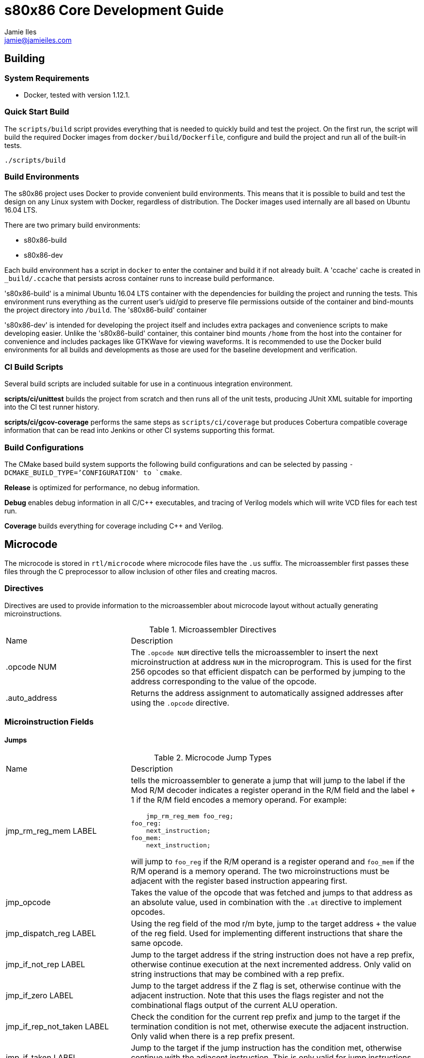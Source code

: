 = s80x86 Core Development Guide
Jamie Iles <jamie@jamieiles.com>

:source-highlighter: coderay

== Building

=== System Requirements

- Docker, tested with version 1.12.1.

=== Quick Start Build

The `scripts/build` script provides everything that is needed to quickly build
and test the project.  On the first run, the script will build the required
Docker images from `docker/build/Dockerfile`, configure and build the project
and run all of the built-in tests.

[source,bash]
----
./scripts/build
----

=== Build Environments

The s80x86 project uses Docker to provide convenient build environments.  This
means that it is possible to build and test the design on any Linux system
with Docker, regardless of distribution.  The Docker images used internally
are all based on Ubuntu 16.04 LTS.

There are two primary build environments:

  - s80x86-build
  - s80x86-dev

Each build environment has a script in `docker` to enter the container and
build it if not already built.  A 'ccache' cache is created in
`_build/.ccache` that persists across container runs to increase build
performance.

's80x86-build' is a minimal Ubuntu 16.04 LTS container with the dependencies for
building the project and running the tests.  This environment runs everything
as the current user's uid/gid to preserve file permissions outside of the
container and bind-mounts the project directory into `/build`.  The
's80x86-build' container 

's80x86-dev' is intended for developing the project itself and includes extra
packages and convenience scripts to make developing easier.  Unlike the
's80x86-build' container, this container bind mounts `/home` from the host
into the container for convenience and includes packages like GTKWave for
viewing waveforms.  It is recommended to use the Docker build environments for
all builds and developments as those are used for the baseline development and
verification.

=== CI Build Scripts

Several build scripts are included suitable for use in a continuous
integration environment.

*scripts/ci/unittest* builds the project from scratch and then runs all of the
unit tests, producing JUnit XML suitable for importing into the CI test runner
history.

*scripts/ci/gcov-coverage* performs the same steps as `scripts/ci/coverage`
but produces Cobertura compatible coverage information that can be read into
Jenkins or other CI systems supporting this format.

=== Build Configurations

The CMake based build system supports the following build configurations and
can be selected by passing `-DCMAKE_BUILD_TYPE=`'CONFIGURATION' to `cmake`.

*Release* is optimized for performance, no debug information.

*Debug* enables debug information in all C/{cpp} executables, and tracing of
Verilog models which will write VCD files for each test run.

*Coverage* builds everything for coverage including {cpp} and Verilog.

== Microcode

The microcode is stored in `rtl/microcode` where microcode files have the
`.us` suffix.  The microassembler first passes these files through the C
preprocessor to allow inclusion of other files and creating macros.

=== Directives

Directives are used to provide information to the microassembler about
microcode layout without actually generating microinstructions.

.Microassembler Directives
[cols="3,7"]
|===
| Name | Description
| .opcode NUM
| The `.opcode NUM` directive tells the microassembler to insert the next
  microinstruction at address `NUM` in the microprogram.  This is used for the
  first 256 opcodes so that efficient dispatch can be performed by jumping to
  the address corresponding to the value of the opcode.
| .auto_address
| Returns the address assignment to automatically assigned addresses after
  using the `.opcode` directive.
|===

=== Microinstruction Fields

==== Jumps

.Microcode Jump Types
[cols="3,7"]
|===
| Name | Description
| jmp_rm_reg_mem LABEL a| tells the microassembler to generate a jump that will
jump to the label if the Mod R/M decoder indicates a register operand in the
R/M field and the label + 1 if the R/M field encodes a memory operand.  For
example:

[source,asm]
----
    jmp_rm_reg_mem foo_reg;
foo_reg:
    next_instruction;
foo_mem:
    next_instruction;
----

will jump to `foo_reg` if the R/M operand is a register operand and `foo_mem`
if the R/M operand is a memory operand.  The two microinstructions must be
adjacent with the register based instruction appearing first.

| jmp_opcode | Takes the value of the opcode that was fetched and jumps to
  that address as an absolute value, used in combination with the `.at`
  directive to implement opcodes.

| jmp_dispatch_reg LABEL | Using the reg field of the mod r/m byte, jump to
  the target address + the value of the reg field.  Used for implementing
  different instructions that share the same opcode.

| jmp_if_not_rep LABEL | Jump to the target address if the string instruction
  does not have a rep prefix, otherwise continue execution at the next
  incremented address.  Only valid on string instructions that may be combined
  with a rep prefix.

| jmp_if_zero LABEL | Jump to the target address if the Z flag is set,
  otherwise continue with the adjacent instruction.  Note that this uses the
  flags register and not the combinational flags output of the current ALU
  operation.

| jmp_if_rep_not_taken LABEL | Check the condition for the current rep prefix
  and jump to the target if the termination condition is not met, otherwise
  execute the adjacent instruction.  Only valid when there is a rep prefix
  present.

| jmp_if_taken LABEL | Jump to the target if the jump instruction has the
  condition met, otherwise continue with the adjacent instruction.  This is
  only valid for jump instructions, and INTO.

| jmp LABEL | An unconditional jump, will always transfer control to LABEL.
|===

=== Data Sources

.Microcode Data Sources
[cols="3,7"]
|===
| Name | Description
| ra_sel | Which general purpose register to fetch for RA.  Note that register
  fetches have a single cycle latency.  Only valid when `ra_modrm_rm_reg` is
  not set.
| rb_cl | Set to use the value of `CL` for RB after a single cycle of latency,
  used primarily for shifts.
| segment | Set the default segment for the memory operation or segment
  register read.  This is the default segment and may be overriden with a
  segment override prefix unless `segment_force` is also set.
| a_sel a|
  Selects which operand source to use for the internal A bus:

    - RA: the fetched RA GPR value.
    - IP: the instruction pointer of the next instruction.
    - MAR: the contents of the memory address register.
    - MDR: the contents of the memory data register.
| b_sel a|
  Selects which operand source to use for the internal B bus:

    - RB: the fetched RB GPR value.
    - IMMEDIATE: an immediate value, either from the immediate reader or from
    the constant pool if a microinstruction defined constant is being used.
    - SR: the fetched segment register value.
    - TEMP: the contents of the temporary register.
| immediate | The immediate constant to use.  This forms a constant pool in
  the microcode and can be used for operations such as fetching exception
  handler addresses, incrementing/decrementing pointers etc.
| mar_wr_sel a| Selects the source of the value to be written to the memory
  address register:

    - EA: the effective address calculated by the mod r/m decoder.
    - Q: the Q bus driven by the ALU.
|===

=== Control Signals

.Microcode Control Signals
[cols="3,7"]
|===
| Name | Description
| next_instruction | Ends processing of the current instruction, will check
  for pending interrupts, jump to the instruction dispatch address, update
  CS:IP and reset any intermediate state.
| mar_write | Write the value of the `mar_wr_sel` source into the memory
  address register.
| mdr_write | Write the value of the ALU output into the memory data register.
| mem_read | Perform a memory access with the specified segment and memory
  address register value, reading into the memory data register.  Note that
  the segment register must have had the fetch initiated in the previous
  instruction and should be held for the duration of the access.  This field
  will cause the microsequencer to stall until the access is complete.  The
  `width` field will specify the size of the access.
| mem_write | Perform a memory write, writing the contents of the memory data
  register to the address specified by the fetched segment and the memory
  address register.  As with `mem_read`, the segment must have had the fetch
  initiated in the previous instruction and held for the duration of this
  instruction.
| sr_wr_sel | The destination segment register for a segment register write
  operation.
| segment_force | When used in combination with the `segment` field, this will
  force that segment to be used unconditionally, ignoring any segment override
  prefix.
| alu_op | The ALU operation to execute, see
  "scripts/microassembler/microasm/types.py" for a full list of operations.
| update_flags a| A list of flags that should be written when performing an ALU
  operation.  If not specified, no flags will be update.  For example:

[source,asm]
----
    alu_op ADD, update_flags CF OF ZF AF
----

will update the carry, overflow, zero and adjust flags to the result of the
ALU operation.
| fifo_pop | Pop a single byte from the prefetch FIFO, used in combination
with `jmp_opcode` to implement opcode dispatch.
| modrm_start | Trigger the mod r/m decoding.  This will stall until complete
  and calculate any effective addresses required.
| rd_sel_source a| The source of the destination register number:

  - MODRM_REG: use the reg field of the mod r/m byte as the destination
  register.
  - MODRM_RM_REG: use the rm field of the mod r/m byte as the destination
  register.
  - MICROCODE_RD_SEL: use the rd_sel field of the instruction to select the
  destination register.

| reg_wr_en | Causes the result to be written to the destination register.
| reg_wr_source a| Selects which result should be written to the destination
  register:

  - Q: the result of the ALU operation.
  - QUOTIENT: the quotient of a division operation.
  - REMAINDER: the remainder of a division operation.

| tmp_wr_en | Set to write the output of the ALU into the temporary register.
| tmp_wr_sel a| Select the source of the temporary register write:

  - Q_LOW: the low 16-bits of the ALU output by default.
  - Q_HIGH: the high 16-bits of the ALU output, only used for 16x16
  multiplications.

| width | Selects the width of the operation.  Defaults to 16-bit, but "width
  8" will perform byte operations for register read/write, memory read/write,
  immediate fetch and ALU operations.
| load_ip | Causes the ALU result to be used as the new IP to be taken when
  the next instruction is executed.
| read_immed | Triggers the immediate reader to read an immediate from the
  instruction stream with the specified width.
| io | Combined with `mem_read`/`mem_write` to indicate that the operation
  should use the I/O address space.  This will cause the segment to be ignored
  and the io pin to be asserted for the duration of this microinstruction.
| lock | Sets the lock prefix, the lock pin will be asserted for the remainder
  of the microprogram.
|===

== Debug

The microsequencer provides a very simple way to implement on-chip debug.  The
core has a number of signals to interface between a debug controller
(typically JTAG) and the microsequencer.  These signals are all in the core
clock domain and will require synchronization with a debug controller in a
different clock domain.

The debug mechanism works by putting the core into a halt mode where it will
perform a tight loop in the microsequencer at which point other debug
operations can be issued.  Operations are issued by running a microprogram at
a known address allowing more debug procedures to be added easily.  To perform
a debug operation, the debug controller first halts the core by raising
`debug_seize` and waits for the core to enter the halted state with
`debug_stopped` asserted which will be at the end of the current microprogram.
Once stopped, the controller can write data to the temporary register if
required with `debug_wr_val` and `debug_wr_en` and then run the debug procedure
by writing the procedure address to `debug_addr` and asserting `debug_run` for
a single clock cycle.

=== Debug Signals

.Debug Interface Signals
[cols="2,1,1,3",options="header"]
|===
| Name | Width | Direction | Description

| debug_stopped | 1 | output | Asserted when the core is in a debug halt and
  is ready for debug operations.  The debug controller must not issue any
  operations when `debug_stopped` is not asserted.
| debug_seize | 1 | input | Asserted by the controller to request that the core
  enters debug mode.  This may be deasserted once `debug_stopped` has been
  asserted and then the run procedure executed to continue normal operation.
| debug_addr | 8 | input | The address of the debug procedure to execute, must
  be written at the same time as `debug_run`.  The core will run the procedure
  at 100h + `debug_addr`.
| debug_run | 1 | input | Asserted by the debug controller to begin the debug
  procedure specified in `debug_addr`.
| debug_wr_val | 16 | input | Asserted by the debug controller to write the
  value in `debug_wr_val` into the temporary register.
| debug_wr_en | 1 | input | Asserted by the debug controller to write
  `debug_wr_val` into the temporary register.
|===

=== Control and Reserved Debug Procedures

  - *0x00*: resume execution.  If `debug_seize` is held high then this will
  single-step one instruction, otherwise run indefinitely until seized.
  - *0x01 - 0x02: reserved for internal use, execution will yield undefined
  behaviour.*

=== Data Transfer Debug Procedures

These debug procedures are used to transfer data between the debug controller
and the core.

.Data Transfer Debug Procedures
[cols=3*,options="header"]
|===
| Program Number
| Source
| Destination
| 0x03 | `AX` | `debug_val`
| 0x04 | `CX` | `debug_val`
| 0x05 | `DX` | `debug_val`
| 0x06 | `BX` | `debug_val`
| 0x07 | `SP` | `debug_val`
| 0x08 | `BP` | `debug_val`
| 0x09 | `SI` | `debug_val`
| 0x0a | `DI` | `debug_val`
| 0x0b | `ES` | `debug_val`
| 0x0c | `CS` | `debug_val`
| 0x0d | `SS` | `debug_val`
| 0x0e | `DS` | `debug_val`
| 0x0f | `IP` | `debug_val`
| 0x10 | `FLAGS` | `debug_val`
| 0x11 | `debug_val` | `IP`
| 0x12 | `debug_val` | `FLAGS`
| 0x13 | `debug_val` | `AX`
| 0x14 | `debug_val` | `CX`
| 0x15 | `debug_val` | `DX`
| 0x16 | `debug_val` | `BX`
| 0x17 | `debug_val` | `SP`
| 0x18 | `debug_val` | `BP`
| 0x19 | `debug_val` | `SI`
| 0x1a | `debug_val` | `DI`
| 0x1b | `debug_val` | `ES`
| 0x1c | `debug_val` | `CS`
| 0x1d | `debug_val` | `SS`
| 0x1e | `debug_val` | `DS`
| 0x1f | `debug_val` | `MAR`
| 0x20 | `debug_val` | `MDR`
| 0x21 | mem8[DS:MAR] | `debug_val`
| 0x22 | mem16[DS:MAR] | `debug_val`
| 0x23 | MDR | mem8[DS:MAR]
| 0x24 | MDR | mem16[DS:MAR]
| 0x25 | io8[MAR] | `debug_val`
| 0x26 | io16[MAR] | `debug_val`
| 0x27 | MDR | io8[MAR]
| 0x28 | MDR | io16[MAR]
|===

[NOTE]
====
All memory transfers implicitly use DS as the segment.  To write outside of
the current data segment, save the value of DS, write it with the new value,
perform the access and then restore DS.
====

== FPGA JTAG

The DE0-Nano and DE0-CV boards use the Altera Virtual JTAG to implement a
debug bridge between the development machine and the FPGA design.  This is not
a compliant JTAG TAP, but provides a reference implementation of implementing
a debug interface for the core.

The implementation uses a 2 bit instruction register and variable length data
register.

.JTAG Instruction Register Definitions
[cols=2*,options="header"]
|===
| Register
| Name
| 2'b00 | IDCODE
| 2'b01 | STATUS_CONTROL
| 2'b10 | DEBUG_VALUE
| 2'b11 | RUN_PROCEDURE
|===

=== IDCODE

The IDCODE register is a 32-bit register containing the device ID code.  This
register is read-only, values shifted in are ignored.

=== STATUS_CONTROL

.JTAG STATUS_CONTROL Data Register
[cols="2,1,1,3",options="header"]
|===
| Field
| Bits
| Access
| Description
| RUN | [0:0] | R/W | Returns the current execution state of the CPU, "1"
indicates that the core is executing in normal mode.  Write a "0" to enter
debug mode, polling this bit until it reflects that the core has stopped.  To
restart the core, write a "1", and then run debug procedure "0".
| RESET | [1:1] | R/W | Core reset control, write "1" to start a reset, write
"0" to clear.
| RESERVED | [15:2] | RO | Reserved for future use.
| WRITE_ENABLE | [16] | WO | Write as "1" to write the value shifted in into
the core, otherwise the shifted value will be discarded.
|===

=== DEBUG_VALUE

.JTAG DEBUG_VALUE Data Register
[cols="2,1,1,3",options="header"]
|===
| Field
| Bits
| Access
| Description
| VALUE | [15:0] | RW | The value to be written to/read from the debug
controller.
| WRITE_ENABLE | [16] | R/W | For the value shifted in, if this is set to "1",
then the VALUE will be written into the debug controller, otherwise discarded.
For the value shifted out, if "1", then the VALUE field is valid.  When
reading, this bit should be polled until it returns "1".
|===

=== RUN_PROCEDURE

.JTAG RUN_PROCEDURE Data Register
[cols="2,1,1,3",options="header"]
|===
| Field
| Bits
| Access
| Description
| VALUE | [7:0] | WO | The debug procedure to run.  This is a write-only
field.
|===

== RTL Tests

The RTL tests are written in {cpp}, using Verilator to create {cpp} models of the
Verilog.  For example, given a synchronous Fifo, the Verilator model can be
created using the Verilator CMake package:

[source,cmake]
----
include(Verilator)
add_library(verilator STATIC ${VERILATOR_LIB_SOURCES})
verilate(Fifo ${CMAKE_CURRENT_SOURCE_DIR}/Fifo.v)
----

This will generate a `verilator` library containing the common Verilator
support functions, run Verilator on `Fifo.v` and generate a `VFifo` library
and `VFifo.h` header for inclusion in the test code.  A templated wrapper
'VerilogTestbench' in `VerilogTestbench.h` provides convenient methods for
resetting and clocking the device under test along with running deferred and
clock edge events, tracing and coverage.

The device under test can then be encapsulated inside a class and used for
writing tests with Google Test.  For example, wrapping the Verilog model:

[source,c++]
----
#include <VFifo.h>

#include "VerilogTestbench.h"

class FifoTestbench : public VerilogTestbench<VFifo> {
public:
    FifoTestbench(VFifo *dut);
    void push(uint32_t val);
    uint32_t pop();
};

FifoTestbench::FifoTestbench(VFifo *dut)
    : VerilogTestbench<VFifo>(dut)
{
    dut->wr_en = 0;
    dut->wr_data = 0LU;
    dut->rd_en = 0;
}

void FifoTestbench::push(uint32_t val)
{
    dut->wr_data = val;
    dut->wr_en = 1;
    cycle();
    dut->wr_en = 0;
}

uint32_t FifoTestbench::pop()
{
    dut->rd_en = 1;
    cycle();
    dut->rd_en = 0;

    return dut->rd_data;
}
----

Then a test can be written to exercise it:

[source,c++]
----
TEST(Fifo, ResetClears)
{
    FifoTestbench tb;

    for (uint32_t m = 0; m < 4; ++m)
        tb.push(m);

    ASSERT_FALSE(tb.dut->empty);
    tb.reset();
    ASSERT_TRUE(tb.dut->empty);
}
----

More complex tests that have deferred events such as reading from memory can
be written by adding events on positive+negative clock edges and running after
a number of cycles.  `tests/rtl/TestPrefetch.cpp` uses a number of these
concepts.  With the right abstractions it can be possible to type-parameterize
these test cases to run against pure software simulations and Verilog models.
